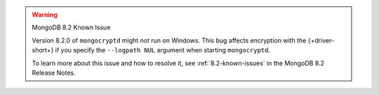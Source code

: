 .. warning:: MongoDB 8.2 Known Issue

   Version 8.2.0 of ``mongocryptd`` might not run on Windows.
   This bug affects encryption with the {+driver-short+}
   if you specify the ``--logpath NUL`` argument when starting
   ``mongocryptd``.

   To learn more about this issue and how to resolve it, see :ref:`8.2-known-issues`
   in the MongoDB 8.2 Release Notes.